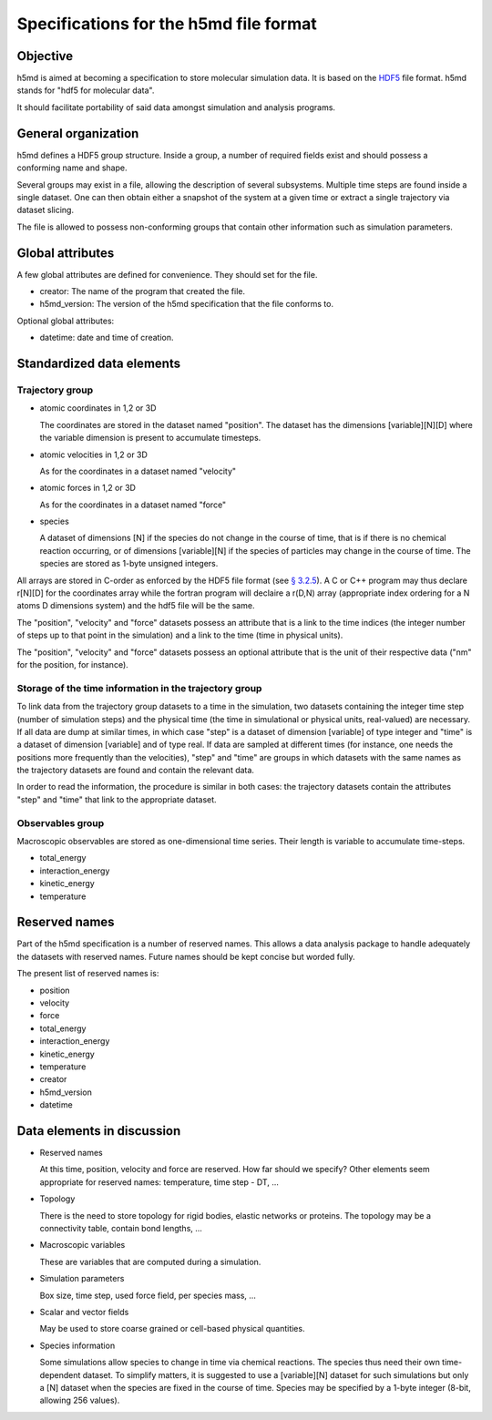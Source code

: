 Specifications for the h5md file format
========================================

Objective
---------

h5md is aimed at becoming a specification to store molecular simulation data.
It is based on the `HDF5 <http://www.hdfgroup.org/HDF5/>`_ file format. h5md
stands for "hdf5 for molecular data".

It should facilitate portability of said data amongst simulation and analysis
programs.

General organization
--------------------

h5md defines a HDF5 group structure. Inside a group, a number of required
fields exist and should possess a conforming name and shape.

Several groups may exist in a file, allowing the description of several
subsystems. Multiple time steps are found inside a single dataset. One can then
obtain either a snapshot of the system at a given time or extract a single
trajectory via dataset slicing.

The file is allowed to possess non-conforming groups that contain other
information such as simulation parameters.

Global attributes
-----------------

A few global attributes are defined for convenience. They should set for the
file. 

* creator: The name of the program that created the file.
* h5md_version: The version of the h5md specification that the file conforms to.

Optional global attributes:

* datetime: date and time of creation.

Standardized data elements
--------------------------

Trajectory group
^^^^^^^^^^^^^^^^

* atomic coordinates in 1,2 or 3D

  The coordinates are stored in the dataset named "position". The dataset has the
  dimensions \[variable\]\[N\]\[D\] where the variable dimension is present to
  accumulate timesteps.

* atomic velocities in 1,2 or 3D

  As for the coordinates in a dataset named "velocity"
  
* atomic forces in 1,2 or 3D

  As for the coordinates in a dataset named "force"
  
* species
  
  A dataset of dimensions \[N\] if the species do not change in the course of
  time, that is if there is no chemical reaction occurring, or of dimensions
  \[variable\]\[N\] if the species of particles may change in the course of
  time. The species are stored as 1-byte unsigned integers.

All arrays are stored in C-order as enforced by the HDF5 file format (see `§
3.2.5 <http://www.hdfgroup.org/HDF5/doc/UG/12_Dataspaces.html#ProgModel>`_). A C
or C++ program may thus declare r\[N\]\[D\] for the coordinates array while the
fortran program will declaire a r(D,N) array (appropriate index ordering for a
N atoms D dimensions system) and the hdf5 file will be the same.

The "position", "velocity" and "force" datasets possess an attribute that is a
link to the time indices (the integer number of steps up to that point in the
simulation) and a link to the time (time in physical units).

The "position", "velocity" and "force" datasets possess an optional attribute
that is the unit of their respective data ("nm" for the position, for instance).

Storage of the time information in the trajectory group
^^^^^^^^^^^^^^^^^^^^^^^^^^^^^^^^^^^^^^^^^^^^^^^^^^^^^^^

To link data from the trajectory group datasets to a time in the simulation, two
datasets containing the integer time step (number of simulation steps) and the
physical time (the time in simulational or physical units, real-valued) are
necessary. If all data are dump at similar times, in which case "step" is a
dataset of dimension \[variable\] of type integer and "time" is a dataset of
dimension \[variable\] and of type real. If data are sampled at different times
(for instance, one needs the positions more frequently than the velocities),
"step" and "time" are groups in which datasets with the same names as the
trajectory datasets are found and contain the relevant data.

In order to read the information, the procedure is similar in both cases: the
trajectory datasets contain the attributes "step" and "time" that link to the
appropriate dataset.


Observables group
^^^^^^^^^^^^^^^^^

Macroscopic observables are stored as one-dimensional time series. Their length
is variable to accumulate time-steps.

* total_energy
* interaction_energy
* kinetic_energy
* temperature

Reserved names
--------------

Part of the h5md specification is a number of reserved names. This allows a data
analysis package to handle adequately the datasets with reserved names. Future
names should be kept concise but worded fully.

The present list of reserved names is:

* position
* velocity
* force
* total_energy
* interaction_energy
* kinetic_energy
* temperature
* creator
* h5md_version
* datetime

Data elements in discussion
---------------------------

* Reserved names

  At this time, position, velocity and force are reserved. How far should we
  specify? Other elements seem appropriate for reserved names: temperature, time
  step - DT, ...

* Topology

  There is the need to store topology for rigid bodies, elastic networks or
  proteins. The topology may be a connectivity table, contain bond lengths, ...

* Macroscopic variables

  These are variables that are computed during a simulation.

* Simulation parameters

  Box size, time step, used force field, per species mass, ...

* Scalar and vector fields

  May be used to store coarse grained or cell-based physical quantities.

* Species information

  Some simulations allow species to change in time via chemical reactions. The
  species thus need their own time-dependent dataset. To simplify matters, it is
  suggested to use a \[variable\]\[N\] dataset for such simulations but only a
  \[N\] dataset when the species are fixed in the course of time. Species may be
  specified by a 1-byte integer (8-bit, allowing 256 values).
